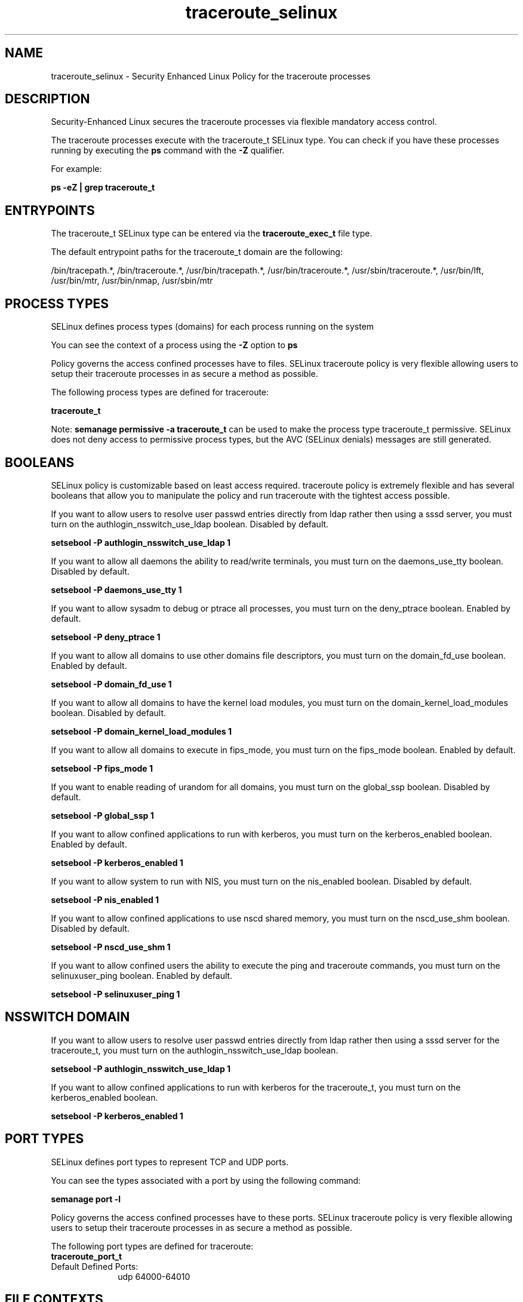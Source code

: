 .TH  "traceroute_selinux"  "8"  "13-01-16" "traceroute" "SELinux Policy documentation for traceroute"
.SH "NAME"
traceroute_selinux \- Security Enhanced Linux Policy for the traceroute processes
.SH "DESCRIPTION"

Security-Enhanced Linux secures the traceroute processes via flexible mandatory access control.

The traceroute processes execute with the traceroute_t SELinux type. You can check if you have these processes running by executing the \fBps\fP command with the \fB\-Z\fP qualifier.

For example:

.B ps -eZ | grep traceroute_t


.SH "ENTRYPOINTS"

The traceroute_t SELinux type can be entered via the \fBtraceroute_exec_t\fP file type.

The default entrypoint paths for the traceroute_t domain are the following:

/bin/tracepath.*, /bin/traceroute.*, /usr/bin/tracepath.*, /usr/bin/traceroute.*, /usr/sbin/traceroute.*, /usr/bin/lft, /usr/bin/mtr, /usr/bin/nmap, /usr/sbin/mtr
.SH PROCESS TYPES
SELinux defines process types (domains) for each process running on the system
.PP
You can see the context of a process using the \fB\-Z\fP option to \fBps\bP
.PP
Policy governs the access confined processes have to files.
SELinux traceroute policy is very flexible allowing users to setup their traceroute processes in as secure a method as possible.
.PP
The following process types are defined for traceroute:

.EX
.B traceroute_t
.EE
.PP
Note:
.B semanage permissive -a traceroute_t
can be used to make the process type traceroute_t permissive. SELinux does not deny access to permissive process types, but the AVC (SELinux denials) messages are still generated.

.SH BOOLEANS
SELinux policy is customizable based on least access required.  traceroute policy is extremely flexible and has several booleans that allow you to manipulate the policy and run traceroute with the tightest access possible.


.PP
If you want to allow users to resolve user passwd entries directly from ldap rather then using a sssd server, you must turn on the authlogin_nsswitch_use_ldap boolean. Disabled by default.

.EX
.B setsebool -P authlogin_nsswitch_use_ldap 1

.EE

.PP
If you want to allow all daemons the ability to read/write terminals, you must turn on the daemons_use_tty boolean. Disabled by default.

.EX
.B setsebool -P daemons_use_tty 1

.EE

.PP
If you want to allow sysadm to debug or ptrace all processes, you must turn on the deny_ptrace boolean. Enabled by default.

.EX
.B setsebool -P deny_ptrace 1

.EE

.PP
If you want to allow all domains to use other domains file descriptors, you must turn on the domain_fd_use boolean. Enabled by default.

.EX
.B setsebool -P domain_fd_use 1

.EE

.PP
If you want to allow all domains to have the kernel load modules, you must turn on the domain_kernel_load_modules boolean. Disabled by default.

.EX
.B setsebool -P domain_kernel_load_modules 1

.EE

.PP
If you want to allow all domains to execute in fips_mode, you must turn on the fips_mode boolean. Enabled by default.

.EX
.B setsebool -P fips_mode 1

.EE

.PP
If you want to enable reading of urandom for all domains, you must turn on the global_ssp boolean. Disabled by default.

.EX
.B setsebool -P global_ssp 1

.EE

.PP
If you want to allow confined applications to run with kerberos, you must turn on the kerberos_enabled boolean. Enabled by default.

.EX
.B setsebool -P kerberos_enabled 1

.EE

.PP
If you want to allow system to run with NIS, you must turn on the nis_enabled boolean. Disabled by default.

.EX
.B setsebool -P nis_enabled 1

.EE

.PP
If you want to allow confined applications to use nscd shared memory, you must turn on the nscd_use_shm boolean. Disabled by default.

.EX
.B setsebool -P nscd_use_shm 1

.EE

.PP
If you want to allow confined users the ability to execute the ping and traceroute commands, you must turn on the selinuxuser_ping boolean. Enabled by default.

.EX
.B setsebool -P selinuxuser_ping 1

.EE

.SH NSSWITCH DOMAIN

.PP
If you want to allow users to resolve user passwd entries directly from ldap rather then using a sssd server for the traceroute_t, you must turn on the authlogin_nsswitch_use_ldap boolean.

.EX
.B setsebool -P authlogin_nsswitch_use_ldap 1
.EE

.PP
If you want to allow confined applications to run with kerberos for the traceroute_t, you must turn on the kerberos_enabled boolean.

.EX
.B setsebool -P kerberos_enabled 1
.EE

.SH PORT TYPES
SELinux defines port types to represent TCP and UDP ports.
.PP
You can see the types associated with a port by using the following command:

.B semanage port -l

.PP
Policy governs the access confined processes have to these ports.
SELinux traceroute policy is very flexible allowing users to setup their traceroute processes in as secure a method as possible.
.PP
The following port types are defined for traceroute:

.EX
.TP 5
.B traceroute_port_t
.TP 10
.EE


Default Defined Ports:
udp 64000-64010
.EE
.SH FILE CONTEXTS
SELinux requires files to have an extended attribute to define the file type.
.PP
You can see the context of a file using the \fB\-Z\fP option to \fBls\bP
.PP
Policy governs the access confined processes have to these files.
SELinux traceroute policy is very flexible allowing users to setup their traceroute processes in as secure a method as possible.
.PP

.PP
.B STANDARD FILE CONTEXT

SELinux defines the file context types for the traceroute, if you wanted to
store files with these types in a diffent paths, you need to execute the semanage command to sepecify alternate labeling and then use restorecon to put the labels on disk.

.B semanage fcontext -a -t traceroute_exec_t '/srv/traceroute/content(/.*)?'
.br
.B restorecon -R -v /srv/mytraceroute_content

Note: SELinux often uses regular expressions to specify labels that match multiple files.

.I The following file types are defined for traceroute:


.EX
.PP
.B traceroute_exec_t
.EE

- Set files with the traceroute_exec_t type, if you want to transition an executable to the traceroute_t domain.

.br
.TP 5
Paths:
/bin/tracepath.*, /bin/traceroute.*, /usr/bin/tracepath.*, /usr/bin/traceroute.*, /usr/sbin/traceroute.*, /usr/bin/lft, /usr/bin/mtr, /usr/bin/nmap, /usr/sbin/mtr

.PP
Note: File context can be temporarily modified with the chcon command.  If you want to permanently change the file context you need to use the
.B semanage fcontext
command.  This will modify the SELinux labeling database.  You will need to use
.B restorecon
to apply the labels.

.SH "COMMANDS"
.B semanage fcontext
can also be used to manipulate default file context mappings.
.PP
.B semanage permissive
can also be used to manipulate whether or not a process type is permissive.
.PP
.B semanage module
can also be used to enable/disable/install/remove policy modules.

.B semanage port
can also be used to manipulate the port definitions

.B semanage boolean
can also be used to manipulate the booleans

.PP
.B system-config-selinux
is a GUI tool available to customize SELinux policy settings.

.SH AUTHOR
This manual page was auto-generated using
.B "sepolicy manpage"
by Dan Walsh.

.SH "SEE ALSO"
selinux(8), traceroute(8), semanage(8), restorecon(8), chcon(1), sepolicy(8)
, setsebool(8)